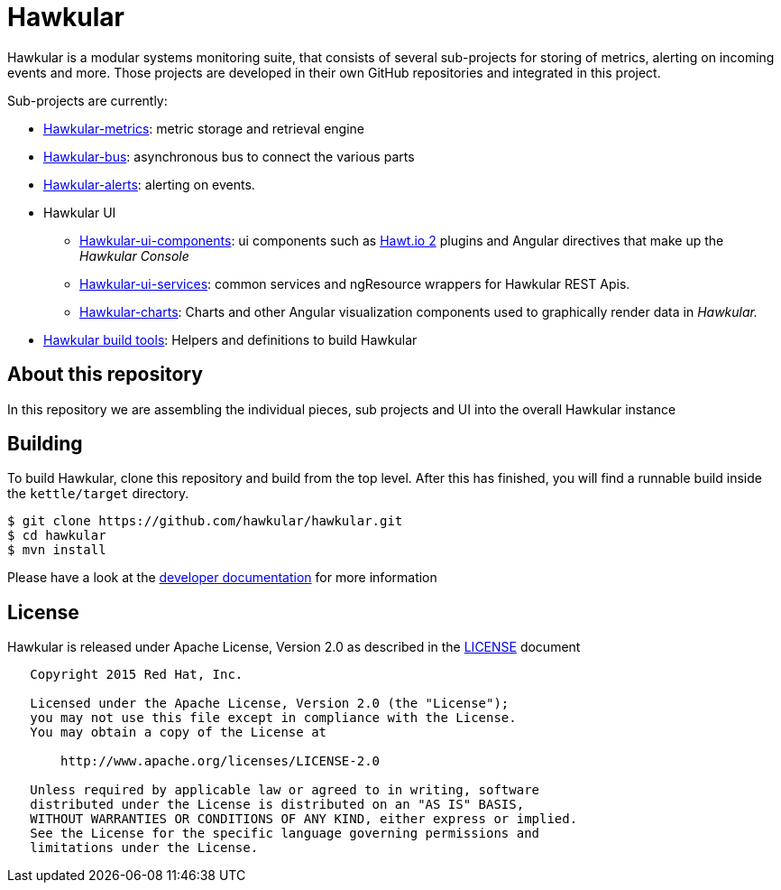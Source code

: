 = Hawkular

Hawkular is a modular systems monitoring suite, that consists of several sub-projects for
storing of metrics, alerting on incoming events and more. Those projects are developed
in their own GitHub repositories and integrated in this project.

Sub-projects are currently:

* https://github.com/hawkular/hawkular-metrics[Hawkular-metrics]: metric storage and retrieval engine
* https://github.com/hawkular/hawkular-bus[Hawkular-bus]: asynchronous bus to connect the various parts
* https://github.com/hawkular/hawkular-alerts[Hawkular-alerts]: alerting on events.
* Hawkular UI
** https://github.com/hawkular/hawkular-ui-components[Hawkular-ui-components]: ui components such as https://github.com/hawtio/hawtio/blob/master/docs/Overview2dotX.md[Hawt.io 2] plugins and Angular directives that make up  the _Hawkular Console_
** https://github.com/hawkular/hawkular-ui-services[Hawkular-ui-services]: common services and ngResource wrappers for Hawkular REST Apis.
** https://github.com/hawkular/hawkular-charts[Hawkular-charts]: Charts and other Angular visualization components used to graphically render data in _Hawkular._
* https://github.com/hawkular/hawkular-build-tools[Hawkular build tools]: Helpers and definitions to build Hawkular

== About this repository

In this repository we are assembling the individual pieces, sub projects and UI into
the overall Hawkular instance

ifdef::env-github[]
[link=https://travis-ci.org/hawkular/hawkular]
image:https://travis-ci.org/hawkular/hawkular.svg["Build Status", link="https://travis-ci.org/hawkular/hawkular"]
endif::[]

== Building

To build Hawkular, clone this repository and build from the top level. After this has finished,
you will find a runnable build inside the `kettle/target` directory.

[source,shell]
----
$ git clone https://github.com/hawkular/hawkular.git
$ cd hawkular
$ mvn install
----

Please have a look at the
http://www.hawkular.org/docs/dev/development.html[developer documentation] for more information

== License

Hawkular is released under Apache License, Version 2.0 as described in the link:LICENSE[LICENSE] document

----
   Copyright 2015 Red Hat, Inc.

   Licensed under the Apache License, Version 2.0 (the "License");
   you may not use this file except in compliance with the License.
   You may obtain a copy of the License at

       http://www.apache.org/licenses/LICENSE-2.0

   Unless required by applicable law or agreed to in writing, software
   distributed under the License is distributed on an "AS IS" BASIS,
   WITHOUT WARRANTIES OR CONDITIONS OF ANY KIND, either express or implied.
   See the License for the specific language governing permissions and
   limitations under the License.
----




